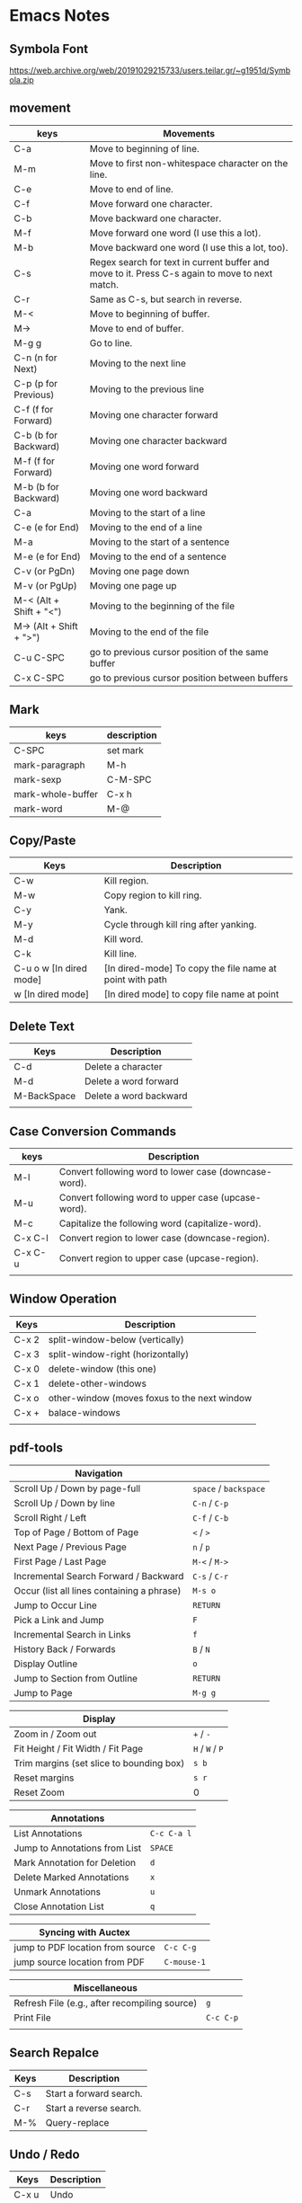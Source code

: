 * Emacs Notes

** Symbola Font
 https://web.archive.org/web/20191029215733/users.teilar.gr/~g1951d/Symbola.zip

** movement

| keys                    | Movements                                                                                      |
|-------------------------+------------------------------------------------------------------------------------------------|
| C-a                     | Move to beginning of line.                                                                     |
| M-m                     | Move to first non-whitespace character on the line.                                            |
| C-e                     | Move to end of line.                                                                           |
| C-f                     | Move forward one character.                                                                    |
| C-b                     | Move backward one character.                                                                   |
| M-f                     | Move forward one word (I use this a lot).                                                      |
| M-b                     | Move backward one word (I use this a lot, too).                                                |
| C-s                     | Regex search for text in current buffer and move to it. Press C-s again to move to next match. |
| C-r                     | Same as C-s, but search in reverse.                                                            |
| M-<                     | Move to beginning of buffer.                                                                   |
| M->                     | Move to end of buffer.                                                                         |
| M-g g                   | Go to line.                                                                                    |
| C-n (n for Next)        | Moving to the next line                                                                        |
| C-p (p for Previous)    | Moving to the previous line                                                                    |
| C-f (f for Forward)     | Moving one character forward                                                                   |
| C-b (b for Backward)    | Moving one character backward                                                                  |
| M-f (f for Forward)     | Moving one word forward                                                                        |
| M-b (b for Backward)    | Moving one word backward                                                                       |
| C-a                     | Moving to the start of a line                                                                  |
| C-e (e for End)         | Moving to the end of a line                                                                    |
| M-a                     | Moving to the start of a sentence                                                              |
| M-e (e for End)         | Moving to the end of a sentence                                                                |
| C-v (or PgDn)           | Moving one page down                                                                           |
| M-v (or PgUp)           | Moving one page up                                                                             |
| M-< (Alt + Shift + "<") | Moving to the beginning of the file                                                            |
| M-> (Alt + Shift + ">") | Moving to the end of the file                                                                  |
| C-u C-SPC               | go to previous cursor position of the same buffer                                              |
| C-x C-SPC               | go to previous cursor position between buffers                                                                                       |

** Mark

| keys              | description |
|-------------------+-------------|
| C-SPC             | set mark    |
| mark-paragraph    | M-h         |
| mark-sexp         | C-M-SPC     |
| mark-whole-buffer | C-x h       |
| mark-word         | M-@         |

** Copy/Paste

| Keys                    | Description                                              |
|-------------------------+----------------------------------------------------------|
| C-w                     | Kill region.                                             |
| M-w                     | Copy region to kill ring.                                |
| C-y                     | Yank.                                                    |
| M-y                     | Cycle through kill ring after yanking.                   |
| M-d                     | Kill word.                                               |
| C-k                     | Kill line.                                               |
| C-u o w [In dired mode] | [In dired-mode] To copy the file name at point with path |
| w [In dired mode]       | [In dired mode] to copy file name at point               |

** Delete Text

| Keys        | Description            |
|-------------+------------------------|
| C-d         | Delete a character     |
| M-d         | Delete a word forward  |
| M-BackSpace | Delete a word backward |
|             |                        |

** Case Conversion Commands

| keys    | Description                                           |
|---------+-------------------------------------------------------|
| M-l     | Convert following word to lower case (downcase-word). |
| M-u     | Convert following word to upper case (upcase-word).   |
| M-c     | Capitalize the following word (capitalize-word).      |
| C-x C-l | Convert region to lower case (downcase-region).       |
| C-x C-u | Convert region to upper case (upcase-region).         |
|         |                                                       |

** Window Operation

| Keys  | Description                                  |
|-------+----------------------------------------------|
| C-x 2 | split-window-below (vertically)              |
| C-x 3 | split-window-right (horizontally)            |
| C-x 0 | delete-window (this one)                     |
| C-x 1 | delete-other-windows                         |
| C-x o | other-window (moves foxus to the next window |
| C-x + | balace-windows                               |
|       |                                              |

** pdf-tools
| Navigation                                 |                   |
|--------------------------------------------+-------------------|
| Scroll Up / Down by page-full              | ~space~ / ~backspace~ |
| Scroll Up / Down by line                   | ~C-n~ / ~C-p~         |
| Scroll Right / Left                        | ~C-f~ / ~C-b~         |
| Top of Page / Bottom of Page               | ~<~ / ~>~             |
| Next Page / Previous Page                  | ~n~ / ~p~             |
| First Page / Last Page                     | ~M-<~ / ~M->~         |
| Incremental Search Forward / Backward      | ~C-s~ / ~C-r~         |
| Occur (list all lines containing a phrase) | ~M-s o~             |
| Jump to Occur Line                         | ~RETURN~            |
| Pick a Link and Jump                       | ~F~                 |
| Incremental Search in Links                | ~f~                 |
| History Back / Forwards                    | ~B~ / ~N~             |
| Display Outline                            | ~o~                 |
| Jump to Section from Outline               | ~RETURN~            |
| Jump to Page                               | ~M-g g~             |

| Display                                  |           |
|------------------------------------------+-----------|
| Zoom in / Zoom out                       | ~+~ / ~-~     |
| Fit Height / Fit Width / Fit Page        | ~H~ / ~W~ / ~P~ |
| Trim margins (set slice to bounding box) | ~s b~       |
| Reset margins                            | ~s r~       |
| Reset Zoom                               | 0         |

| Annotations                   |           |
|-------------------------------+-----------|
| List Annotations              | ~C-c C-a l~ |
| Jump to Annotations from List | ~SPACE~     |
| Mark Annotation for Deletion  | ~d~         |
| Delete Marked Annotations     | ~x~         |
| Unmark Annotations            | ~u~         |
| Close Annotation List         | ~q~         |

| Syncing with Auctex              |           |
|----------------------------------+-----------|
| jump to PDF location from source | ~C-c C-g~   |
| jump source location from PDF    | ~C-mouse-1~ |

| Miscellaneous                                 |         |
|-----------------------------------------------+---------|
| Refresh File (e.g., after recompiling source) | ~g~       |
| Print File                                    | ~C-c C-p~ |
|                                               |         |

** Search Repalce

| Keys | Description             |
|------+-------------------------|
| C-s  | Start a forward search. |
| C-r  | Start a reverse search. |
| M-%  | Query-replace           |

** Undo / Redo

| Keys  | Description |
|-------+-------------|
| C-x u | Undo        |
| C-_   | Undo        |
| C-/   | Undo        |
| C-S-/ | Redo        |
|       |             |

** Clojure

| Keys        | Description                                                                       |
|-------------+-----------------------------------------------------------------------------------|
| C-c M-n     | Switch to namespace of current buffer.                                            |
| C-x C-e     | Evaluate expression immediately preceding point.                                  |
| C-c C-k     | Compile current buffer.                                                           |
| C-c C-d C-d | Display documentation for symbol under point.                                     |
| M-. and M-, | Navigate to source code for symbol under point and return to your original buffer |
| C-c C-d C-a | Apropros search; find arbitrary text across function names and documentation.     |

** Cider REPL

| Keys         | Des                             |
|--------------+---------------------------------|
| C-up, C-down | Cycle through REPL history.     |
| C-enter      | Close parentheses and evaluate. |

** ParEdit-Mode

| Keys             | Description                                                             |
|------------------+-------------------------------------------------------------------------|
| C-right          | Slurp; move closing parenthesis to the right to include nextexpression. |
| C-left           | Barf; move closing parenthesis to the left to exclude lastexpression.   |
| C-M-f            | Move to the opening/closing parenthesis.                                |
| C-M-b            | Move to the opening/closing parenthesis.                                |
| M-(              | Surround expression after point in parentheses(paredit-wrap-round).     |
| M-x paredit-mode | Toggle paredit mode                                                     |
|                  |                                                                         |

** counsel-find-file

| keys    | Desc                               |
|---------+------------------------------------|
| //      | when on remote, cd to remote root. |
| / C-j   | select local root.                 |
| ~       | when on remote, cd to remote home. |
| / C-j ~ | when on remote, cd to local home.  |
| M-o c   | copy file                          |
| M-o d   | dired                              |

** Ivy
| Keys | Desc                                                  |
|------+-------------------------------------------------------|
| M-i  | This will insert select item to minibuffer completion |
|      |                                                       |

** Unicode Insert

To insert a vertical bar into a table field, use =\vert= or, inside a word =abc\vert{}def=.

Source: Org-mode manual: The built-in table editor.

If =\vert= is not automatically converted to |, call =org-toggle-pretty-entities=
per:

    =C-c C-x \=

    Toggle display of entities as UTF-8 characters. This does not change the
    buffer content which remains plain ASCII, but it overlays the UTF-8
    character for display purposes only.

Source: Org-mode manual: Special symbols

The function =org-toggle-pretty-entities= was introduced in version 7.01. Call
org-version and upgrade Org-mode if necessary.


| Key       | Character | Key     | Character | Key     | Character | Key         | Character |
|-----------+-----------+---------+-----------+---------+-----------+-------------+-----------|
| C-q M-SPC | NBSP      | C-q M-8 | ¸         | C-q M-P | Ð         | C-q M-h     | è         |
| C-q M-!   | ¡         | C-q M-9 | ¹         | C-q M-Q | Ñ         | C-q M-i     | é         |
| C-q M-"   | ¢         | C-q M-: | º         | C-q M-R | ò         | C-q M-j     | ê         |
| C-q M-#   | £         | C-q M-; | »         | C-q M-S | Ó         | C-q M-k     | ë         |
| C-q M-%   | ¥         | C-q M-= | ½         | C-q M-U | Õ         | C-q M-m     | í         |
| C-q M-’   | §         | C-q M-? | ¿         | C-q M-W | ×         | C-q M-o     | ï         |
| C-q M-(   | ¨         | C-q M-@ | À         | C-q M-X | Ø         | C-q M-p     | ð         |
| C-q M-)   | ©         | C-q M-A | Á         | C-q M-Y | Ù         | C-q M-q     | ñ         |
| C-q M-*   | ª         | C-q M-B | Â         | C-q M-Z | Ú         | C-q M-r     | ò         |
| C-q M-+   | «         | C-q M-C | Ã         | C-q M-[ | Û         | C-q M-s     | ó         |
| C-q M--   |           | C-q M-E | Å         | C-q M-] | Ý         | C-q M-u     | õ         |
| C-q M-.   | ®         | C-q M-F | Æ         | C-q M-^ | Þ         | C-q M-v     | ö         |
| C-q M-/   | ¯         | C-q M-G | Ç         | C-q M-_ | ß         | C-q M-w     | ÷         |
| C-q M-1   | ±         | C-q M-I | É         | C-q M-a | á         | C-q M-y     | ù         |
| C-q M-2   | ²         | C-q M-J | Ê         | C-q M-b | â         | C-q M-z     | ú         |
| C-q M-3   | ³         | C-q M-K | Ë         | C-q M-c | ã         | C-q M-}     | ý         |
| C-q M-4   | ´         | C-q M-L | Ì         | C-q M-d | ä         | C-q M-\vert | ü         |
| C-q M-5   | µ         | C-q M-M | Í         | C-q M-e | å         | C-q M-~     | þ         |
| C-q M-6   | ¶         | C-q M-N | Î         | C-q M-f | æ         | C-q M-{     | û         |
| C-q M-7   | ·         | C-q M-O | Ï         | C-q M-g | ç         |             |           |

** Org-Mode

| Keys           | Desc                           |
|----------------+--------------------------------|
| S-<right>      | mark as TODO or DONE           |
| C-c C-c        | Tag the bulltes                |
| M-x org-agenda | filter through tags and todo's |
|                |                                |
|                |                                |

** Convert tabs to space

- To replace tabs with the appropriate number of spaces, use M-x untabify.

- To do the reverse and convert multiple spaces to tabs, you can use M-x tabify.

- Both commands work on a region. To run on the whole buffer use a prefix argument (i.e. C-u M-x untabify).

** Sunraise commander
#+begin_src emacs-lisp

(setq package-archives '(("gnu" . "https://elpa.gnu.org/packages/")
                         ("melpa" . "https://melpa.org/packages/")
                         ("SC" . "http://joseito.republika.pl/sunrise-commander/")))


(add-to-list 'load-path "~/.emacs.d/local/sunrise-commander")

(require 'sunrise)
(require 'sunrise-modeline)
(require 'sunrise-tree)

(add-to-list 'auto-mode-alist '("\\.srvm\\'" . sr-virtual-mode))

https://medium.com/@enzuru/sunrise-commander-an-orthodox-file-manager-for-emacs-2f92fd08ac9e





(use-package sunrise-commander
  :ensure nil
  :after quelpa-use-package
  :quelpa (sunrise-commander :fetcher github :repo "escherdragon/sunrise-commander"))

;; ---( sunrise-commander )--------------------------------------------------------------


(use-package sunrise-commander
  :bind (("C-c j" . my-activate-sunrise)
         ("C-c C-j" . sunrise-cd))
  :commands sunrise
  :defines sr-tabs-mode-map
  :preface
  (defun my-activate-sunrise ()
    (interactive)
    (let ((sunrise-exists
           (loop for buf in (buffer-list)
                 when (string-match " (Sunrise)$" (buffer-name buf))
                 return buf)))
      (if sunrise-exists
          (call-interactively 'sunrise)
        (sunrise "~/dl/" "~/Archives/"))))
  :config
  (require 'sunrise-x-modeline)
  (require 'sunrise-x-tree)
  (require 'sunrise-x-tabs)
  (bind-key "/" 'sr-sticky-isearch-forward sr-mode-map)
  (bind-key "<backspace>" 'sr-scroll-quick-view-down sr-mode-map)
  (bind-key "C-x t" 'sr-toggle-truncate-lines sr-mode-map)
  (bind-key "q" 'sr-history-prev sr-mode-map)
  (bind-key "z" 'sr-quit sr-mode-map)
  (unbind-key "C-e" sr-mode-map)
  (unbind-key "C-p" sr-tabs-mode-map)
  (unbind-key "C-n" sr-tabs-mode-map)
  (unbind-key "M-<backspace>" sr-term-line-minor-mode-map)
  (bind-key "M-[" 'sr-tabs-prev sr-tabs-mode-map)
  (bind-key "M-]" 'sr-tabs-next sr-tabs-mode-map)
  (defun sr-browse-file (&optional file)
    "Display the selected file with the default appication."
    (interactive)
    (setq file (or file (dired-get-filename)))
    (save-selected-window
      (sr-select-viewer-window)
      (let ((buff (current-buffer))
            (fname (if (file-directory-p file)
                       file
                     (file-name-nondirectory file)))
            (app (cond
                  ((eq system-type 'darwin) "open %s")
                  ((eq system-type 'windows-nt) "open %s")
                  (t "xdg-open %s"))))
        (start-process-shell-command "open" nil (format app file))
        (unless (eq buff (current-buffer))
          (sr-scrollable-viewer (current-buffer)))
        (message "Opening \"%s\" ..." fname))))
  (defun sr-goto-dir (dir)
    "Change the current directory in the active pane to the given one."
    (interactive (list (progn
                         (require 'lusty-explorer)
                         (lusty-read-directory))))
    (if sr-goto-dir-function
        (funcall sr-goto-dir-function dir)
      (unless (and (eq major-mode 'sr-mode)
                   (sr-equal-dirs dir default-directory))
        (if (and sr-avfs-root
                 (null (posix-string-match "#" dir)))
            (setq dir (replace-regexp-in-string
                       (expand-file-name sr-avfs-root) "" dir)))
        (sr-save-aspect
         (sr-within dir (sr-alternate-buffer (dired dir))))
        (sr-history-push default-directory)
        (sr-beginning-of-buffer)))))

#+end_src
** Magit Cheatsheet
You might also be interested in the [[https://magit.vc/manual/magit-refcard.pdf][Magit Reference Card]] (pdf).

Magit video tutorial - https://www.youtube.com/watch?v=vQO7F2Q9DwA
                       https://www.youtube.com/watch?v=j-k-lkilbEs
                       https://www.youtube.com/watch?v=7ywEgcbaiys
                       https://www.youtube.com/watch?v=qXgGtyjXPiw

***  Section commands

These commands are for navigation and to change the visibility of
sections.

| Key                        | Description                                                       |
|----------------------------+-------------------------------------------------------------------|
| ~TAB~                      | toggle body of current section                                    |
| ~C-<tab>~                  | cycle visibility of current section and its children              |
| ~M-<tab>~                  | cycle visibility of all diff sections                             |
| ~s-<tab>~                  | cycle visibility of all sections                                  |
| ~1~, ~2~, ~3~, ~4~         | show surrounding sections up to level N, hide deeper levels       |
| ~M-1~, ~M-2~, ~M-3~, ~M-4~ | globally show sections up to level N, hide deeper levels          |
| ~^~                        | goto parent section                                               |
| ~p~                        | goto beginning of section, from there to previous section         |
| ~n~                        | goto next section                                                 |
| ~M-p~                      | goto beginning of section, from there to previous sibling section |
| ~M-n~                      | goto next sibling section                                         |

***  Buffer commands

| Key     | Description                                                                     |
|---------+---------------------------------------------------------------------------------|
| ~g~     | refresh current buffer and status buffer, possibly revert file-visiting buffers |
| ~G~     | refresh all Magit buffers and revert all file-visiting buffers in repository    |
| ~q~     | bury the current Magit buffer, restoring previous window configuration          |
| ~C-u q~ | kill the current Magit buffer, restoring previous window configuration          |

***  Various common commands

| Key   | Description                                   |
|-------+-----------------------------------------------|
| ~SPC~ | scroll up (1)                                 |
| ~DEL~ | scroll down (1)                               |
| ~RET~ | show the thing at point in another buffer (2) |
| ~j~   | jump somewhere (3)                            |
| ~$~   | show output of recent calls to git            |

- (1) In most Magit buffers this scrolls the current buffer.
  In log buffers this instead scrolls the diff buffer shown
  in another window.
- (2) What is being shown depends on the context.
- (3) Where this jumps to depends on the context.

***  Various assorted commands

| Key     | Description                   |
|---------+-------------------------------|
| ~i~     | add a gitignore rule globally |
| ~I~     | add a gitignore rule locally  |
| ~x~     | reset using ~--mixed~         |
| ~C-u x~ | reset using ~--hard~          |

***  Prefix commands

You can use these when you're in the ~magit-status~ buffer. The list below can also be accessed by pressing ~h~, so there's no need to memorize this wiki page. Commands will open popup buffers listing infix arguments and suffix commands.

| Key   | Description          |
|-------+----------------------|
| ~A~     | cherry-pick          |
| ~b~     | branch               |
| ~B~     | bisect               |
| ~c~     | commit               |
| ~d~     | diff                 |
| ~E~     | ediff                |
| ~f~     | fetch                |
| ~F~     | pull                 |
| ~h~, ~?~  | show popup of popups |
| ~l~     | log                  |
| ~m~     | merge                |
| ~M~     | remote               |
| ~o~     | submodule            |
| ~P~     | push                 |
| ~r~     | rebase               |
| ~t~     | tag                  |
| ~T~     | note                 |
| ~V~     | revert               |
| ~w~     | apply patches        |
| ~C-u y~ | list refs (1)        |
| ~z~     | stash                |
| ~!~     | run git or gui tool  |

- (1) Actually ~y~ is bound to a popup/prefix command, but it is one of
  the few popups which default to a suffix command and therefore has to
  be called with a prefix argument to actually show the popup buffer.

***  Applying changes

| Key | Description                    |
|-----+--------------------------------|
| ~a~   | apply the change at point      |
| ~k~   | discard the change at point    |
| ~s~   | stage the change at point      |
| ~S~   | stage all unstaged changes     |
| ~u~   | unstage the change at point    |
| ~U~   | unstage all staged changes (1) |
| ~v~   | reverse the change at point    |

- (1) Actually this asks for a commit to reset the index too.  If you
  just press ~RET~, then what this equivalent to unstaging everything.
  If that is too confusing then just bind this key to ~magit-unstage-all~.

***  Diffing

These commands show diffs or manipulate the diff arguments used to
generate the diffs in the current buffer.

| Key   | Description                                   |
|-------+-----------------------------------------------|
| ~RET~ | (on commit) show commit                       |
| ~RET~ | (on stash) show stash                         |
| ~d~   | show diffing popup                            |
| ~D~   | show popup for changing diff arguments        |
| ~e~   | use ediff to stage, compare, or stage (dwim)  |
| ~E~   | show ediffing popup (for when dwimming fails) |
| ~+~   | show more context lines                       |
| ~-~   | show less context lines                       |
| ~0~   | show default amount of context lines (three)  |

***  Rebasing

The following commands can be used from the ~magit-rebase-popup~ which is activated using ~r~

| Key   | Description                                   |
|-------+-----------------------------------------------|
| ~i~   | Start an interactive rebase sequence.         |
| ~f~   | Combine squash and fixup commits with their intended targets. |
| ~m~   | Edit a single older commit using rebase.      |
| ~w~   | Reword a single older commit using rebase.    |
| ~k~   | Remove a single older commit using rebase.    |

Whilst performing a rebase the following editing sequences are available.

| Key   | Description                                   |
|-------+-----------------------------------------------|
| ~C-c C-c~ | Finish the current editing session by returning with exit code 0. Git then uses the rebase instructions it finds in the file. |
| ~C-c C-k~ |Cancel the current editing session by returning with exit code 1. Git then forgoes starting the rebase sequence. |
| ~RET~   | Show the commit on the current line in another buffer and select that buffer. |
| ~SPC~   | Show the commit on the current line in another buffer without selecting that buffer. If the revision buffer is already visible in another window of the current frame, then instead scroll that window up. |
| ~DEL~   | Show the commit on the current line in another buffer without selecting that buffer. If the revision buffer is already visible in another window of the current frame, then instead scroll that window down. |
| ~p~     | Move to previous line.                      |
| ~n~     | Move to next line.                          |
| ~M-p~   | Move the current commit (or command) up.    |
| ~M-n~   | Move the current commit (or command) down.  |
| ~r~     | Edit message of commit on current line.     |
| ~e~     | Stop at the commit on the current line.     |
| ~s~     | Meld commit on current line into previous commit, and edit message. |
| ~f~     | Meld commit on current line into previous commit, discarding the current commit’s message. |
| ~k~     | Kill the current action line.               |
| ~c~     | Use commit on current line.                 |
| ~x~     | Insert a shell command to be run after the proceeding commit. |
| ~y~     | Read an arbitrary commit and insert it below current line. |
| ~C-x u~ | Undo some previous changes. Like undo but works in read-only buffers. |

If a rebase is already in progress then ~magit-rebase-popup~ offers the following commands.

| Key   | Description                                   |
|-------+-----------------------------------------------|
| ~r~   | Restart the current rebasing operation.       |
| ~s~   | Skip the current commit and restart the current rebase operation. |
| ~e~   | Edit the todo list of the current rebase operation. |
| ~a~   | Abort the current rebase operation, restoring the original branch. |
* find and replace in project

#+BEGIN_SRC

M-x rg-project
M-x wgrep-change-to-wgrep-mode

#+END_SRC

* Remove empty lines from buffer

http://xenodium.com/flushing-empty-lines-in-emacs/

#+BEGIN_SRC

M-x flush-lines RET ^$ RET

#+END_SRC

* Tramp mode tricks

Emacs is amazing. It’s a very different sort of thing than a code text editor like Vim or an IDE like VSCode. It’s a different way of thinking of how
to interact with a computer, where you build up techniques on top of simple tricks that let you get amazing things done. Of course, part of the
appeal/challenge is that you need to figure out how to make it work yourself. Since there’s not much in the way of gentle tutorials, lets look at
what you can do with tramp to get a sense of what is possible.

Edit a file on a remote server

Lets say that you have a remote server named ssb.willschenk.com and you want to edit the /etc/hosts file. We can open that up directly in
emacs. The basic form for connecting to something using TRAMP is:

=C-x C-f /remotehost:filename RET (or /method:user@remotehost:filename)=

So, for example, if I type C-x C-f /ssh:root@ssb.willschenk.com:/etc/host= it connects over ssh to the remote server and edits that file. If I save
the file, copy and paste stuff, etc it will transparently sync the file over the network. We don’t need to install a text editor on this server, and
we’ll have all of our local configurations and copy and paste and all that stuff that we are used to. No installing vim for some quick configuration
file editing.



Directory browsing

=dired= mode also works, so if you want to move around just =C-x C-f= and select the directory, then you can navigate around as you
normally would.



Open a shell

M-x shell opens a shell with the current working directory of the active buffer. This also works if that is a remote file. If you use the C-u prefix
command, you can open a shell with the buffer’s name specified. This is handy if you have multiple things open at the same time.

C-u M-x shell will ask you want you want to name the buffer (I suggest the hostname), the starting directory which you be the /ssh... string, and
then the shell command to use, which I leave as /bin/bash. Now you are interacting over ssh to the remote server!

This also keeps track of which directory you are in, so if, inside of the shell you cd, emacs knows where you are. If you use the normal
keystrokes to open a file, C-x C-f it defaults to the directory that you are in on the remote server. TAB completion works in the minibuffer too!

Inside of shell mode you can use C-up and C-down to cycle through command history, all the normal things work.



Edit a file as root

Need to edit a file as a different user?

=C-x C-f /sudo::/etc/hosts=

TRAMP in this case is piping things through sudo rather an ssh, so we are making a remote connection to a different user on our computer.

Editing a file inside of a docker container

Another fun trick is to edit a file inside of a docker container. Is this what docker is used for? No, but it’s sometimes useful if you are debugging
a docker file or whatever and need a tigher feedback loop.

Inside of your .emacs
#+BEGIN_SRC emacs-lisp
;; Open files in Docker containers like so: /docker:drunk_bardeen:/etc/passwd
(push
 (cons
  "docker"
  '((tramp-login-program "docker")
    (tramp-login-args (("exec" "-it") ("%h") ("/bin/bash")))
    (tramp-remote-shell "/bin/sh")
    (tramp-remote-shell-args ("-i") ("-c"))))
 tramp-methods)

(defadvice tramp-completion-handle-file-name-all-completions
  (around dotemacs-completion-docker activate)
  "(tramp-completion-handle-file-name-all-completions \"\" \"/docker:\" returns
    a list of active Docker container names, followed by colons."
  (if (equal (ad-get-arg 1) "/docker:")
      (let* ((dockernames-raw (shell-command-to-string "docker ps | awk '$NF != \"NAMES\" { print $NF \":\" }'"))
             (dockernames (cl-remove-if-not
                           #'(lambda (dockerline) (string-match ":$" dockerline))
                           (split-string dockernames-raw "\n"))))
        (setq ad-return-value dockernames))
    ad-do-it))
#+END_SRC

To try this out, we can spin up a quick server like this

=docker run --rm -p 6379:6379 --name redis_container redis=

And then look at files inside of it using

=C-x C-f /docker:redis_container:/=

Which opens up a directory browser in the container. The tricks of open and editing the files are the same, and you can also open up a shell in
there to do what you need.

Now obviously one of the points of Docker is to ship code around that’s repeatably built, and this goes againsts the spirit of that. But if you
want to treat them as easily distrubuted virtual machines it’s very handy.

Inside a docker container on a remote host

We can also chain things together! Lets say that we have a docker container named ssb-pub running on a remote host ssb.willschenk.com, we
can connect to it using:

=C-x C-f /ssh:root@ssb.willschenk.com|docker:ssb-pub:/=

This works for file browsing as well as opening up a shell on the container.



It requires play

If you want to sit down and just start working on your project, the learning curve of emacs is too great. Its better to use a tool that’s already
configured and optimized for what you want to do. The Laravel from Scratch documentation, which is fabulous, recommends using PHP
Storm for people who are learning Laravel, since you can just get going and focus on solving your problem without going down the rabbit hole.
This is great. But sometimes its fun to go down the rabbit hole, and if you enjoy the playing the reward is great.

Emacs was first released in 1976 (take a look at the emacs timeline if you want to see the heritage in all it’s glory, though you’ll notice that it
ends at 2007, 13 years ago) and given that it’s been around for 44 years at this point, I think we can say that it’s not a fad. What you learn here
will be useful in the future no matter what the latest hot stuff is next.

References

1 https://www.emacswiki.org/emacs/TrampMode
2 https://www.emacswiki.org/emacs/TrampAndDocker
3 https://media.emacsconf.org/2019/23.html

* Editing Remote Code With Emacs
  :PROPERTIES:
  :CUSTOM_ID: editing-remote-code-with-emacs
  :CLASS: entry-title
  :END:

Lately, I've been working on a code-base situated remotely on a server
accessible over =ssh=. The network latency and size of the code
repository prompted me to reconsider the method to edit such files. I
discovered a few options I could use and finally settled with one of
them.

*** Option I : Running Emacs remotely.
    :PROPERTIES:
    :CUSTOM_ID: option-i-running-emacs-remotely.
    :END:

This was the option I initially started with. Since most of the people
who worked around me used =vim=, remotely, this option came naturally to
me. Since, the remote machine was a Linux system, I
[[https://www.emacswiki.org/emacs/BuildingEmacs][built Emacs]] on the
server and started using it.

Since most of my keyboard shortcuts, in Emacs, are some fancy
combinations of Ctrl, Meta and character keys, the terminal software I
used, ate most of such shortcuts. I tried resetting the terminal
keybindings and changed some complex keybindings but in the end, I had
to give up on that.

Changing my keybindings to make them a little saner for my terminal
emulator, did not seem like an option. Since, rewiring my brain to
create new muscle memory built over 2 years was my last option.

*** Option II: Using Tramp
    :PROPERTIES:
    :CUSTOM_ID: option-ii-using-tramp
    :END:

Emacs has an inbuilt option to connect to remote hosts (via several
protocols) called [[https://www.gnu.org/software/tramp/][Tramp]].
Initially it felt (a lot) easier than the ‘running emacs remotely'
option, but slowly the problems with tramp started to appear.

Tramp was a bit sluggish when opening and saving files. There were some
optimizations that could be done with tramp settings


 #+BEGIN_SRC
 (setq tramp-auto-save-directory "~/tmp/tramp/")
 (setq tramp-chunksize 2000)
 #+END_SRC


and some ssh settings.


 #+BEGIN_EXAMPLE
 Host *
 ControlMaster auto
 ControlPath ~/tmp/.ssh-control-%r-%h-%p

 #+END_EXAMPLE

Even though, these did improve the performance by a large factor, it's
performance on large files and slow network connections, was still a
little below usable.

Apart from this, I had problems running a few Emacs packages such as
[[http://www.flycheck.org/][flycheck]].

*** Option III: Mounting Remote file system locally
    :PROPERTIES:
    :CUSTOM_ID: option-iii-mounting-remote-file-system-locally
    :END:

One of the options I found was mounting a remote file system locally via
[[https://github.com/libfuse/sshfs][sshfs]]. It did have a few problems
with connection stability, but it worked fine overall.

I solved a few problems with some optimizations via command-line
parameters. The final command looked somewhat like this.



 #+BEGIN_EXAMPLE
 sshfs remotehost:/remote/directory/ ~/local/directory -oauto_cache,reconnect,Ciphers=arcfour,Compression=no

 #+END_EXAMPLE

This increased the overall speed and removed sluggishness while editing.

The problem with sshfs is it's speed. Any operation requiring a disk
scan was unbearably slow. So I couldn't run commands like =locate=,
=grep=, and [[https://magit.vc/][=magit=]] via Emacs.

[[https://github.com/bbatsov/projectile][Projectile]] was usable after
=(setq projectile-enable-caching t)= though.

I found a [[https://github.com/ericpruitt/sshfsexec][small utility]]
which addressed this problem. It works by executing all commands which
ran inside a directory mounted on sshfs on the remote host directly. So,
heavy disk operations become very fast as the remote server is doing all
the heavy lifting.

To run any command such as =git= directly on remote all I had to do was



 #+BEGIN_EXAMPLE
 wget https://github.com/ericpruitt/sshfsexec/archive/master.zip
 unzip master.zip
 mv sshfsexec-master sshfsexec
 cd sshfsexec
 mkdir -p ~/bin/sshfsexec
 cp sshfsexec.py ~/bin/sshfsexec
 chmod +x ~/bin/sshfsexec/sshfsexec.py
 export PATH="$HOME/bin/sshfsexec:$PATH"
 cd ~/bin/sshfsexec
 ln -s sshfsexec.py git
 hash -r

 #+END_EXAMPLE

You can check this by running =git --version= from inside and outside
the sshfs mount.

The combination of =sshfs= and =sshfsexec= solved almost all the
problems I faced with earlier setups. It was almost always faster than
tramp when opening and saving of files, and almost as fast as tramp when
doing disk operations such as opening Magit.

The only problem here was the availability of code when offline. And
even though this method was fast, it was not as fast as a project opened
locally. These problems bring us to the fourth option.

*** Option IV: Keeping local copy in sync
    :PROPERTIES:
    :CUSTOM_ID: option-iv-keeping-local-copy-in-sync
    :END:

This is the approach that some of the IDE's take. The code is mirrored
locally and the remote code is kept in sync with the local copy.

There are two parts to this. Firstly, there should be a syncing utility
which does the job of transferring the changes of the file to the remote
copy. The second part of it is the file change notifier which will alert
the syncing utility to start syncing.

Initially, I started with running =rsync= in the =after-save-hook= hook
of emacs. It worked kind of fine, but the problem was with the changes
made outside the scope of Emacs, such as changing of a git branch. It
also restricted me from making any changes on the remote code directly
since there was no mechanism to automatically download the remote copy
changes to the local copy.

On looking a bit further, I came across
[[https://www.cis.upenn.edu/~bcpierce/unison/][Unison]]. It supported
two way syncing along with file watch facility. It is required that same
version Unison is installed on both local and remote machines. Following
are the steps that will setup Unison.



 #+BEGIN_EXAMPLE
 sudo dnf install ocaml ocaml-camlp4-devel
 sudo dnf install ftp://195.220.108.108/linux/fedora-secondary/releases/24/Everything/ppc64le/os/Packages/p/python-inotify-0.9.6-4.fc24.noarch.rpm
 wget https://github.com/bcpierce00/unison/archive/2.48.4.tar.gz
 tar -zxvf 2.48.4.tar.gz
 cd unison-2.48.4
 make NATIVE=true UISTYLE=text
 sudo cp src/unison-fsmonitor /usr/local/bin
 sudo cp src/unison /usr/local/bin
 hash -r

 #+END_EXAMPLE

Repeat these same steps on the server. It is preferable to remove =.git=
folder from syncing. This can be done by creating/editing a
=~/.unison/default.prf= and adding



 #+BEGIN_EXAMPLE
 # Unison preferences file
 ignore = Path {.git}

 #+END_EXAMPLE

You should also remove other build/libraries directories that you won't
be editing. This will decrease the amount of files it has (and memory it
takes in the process) to look for changes.

You can now start the sync by



 #+BEGIN_EXAMPLE
 unison default ~/local/copy ssh://server//remote/copy/path/ -repeat watch -times  -logfile /tmp/unison.log

 #+END_EXAMPLE

This will keep on looking for changes in the local copy and sync the
remote every time there's one.

In the case when a sync is required from the remote to local



 #+BEGIN_EXAMPLE
 unison -batch -times ~/local/copy ssh://server//remote/copy/path/ -logfile /tmp/unison.log

 #+END_EXAMPLE

can be used.

In case of errors such as =Errno=No space left on device (ENOSPC)=, the
inotify memory can be increased by setting
=sudo sysctl fs.inotify.max_user_watches=20480=. This memory uses
[[https://en.wikibooks.org/wiki/The_Linux_Kernel/Memory#Process_Memory_Layout][kernel
memory space]] and is not swappable. Therefore, this shouldn't be
increased too much if you don't have sufficient RAM.

I initially used =sshfs= method for a long time along with =tramp= for
most of my work, but recently have switched to maintaining a local copy
of the codebase.

*** Concluding
    :PROPERTIES:
    :CUSTOM_ID: concluding
    :END:

The choice of the method completely depends on what the purpose of
editing is.

For a quick change in a server I always prefer =tramp=. In the case when
I'm doing some sysadmin work, I prefer installing Emacs on the server
and using =emacsclient= to open and edit files quickly. When working on
code, unless it's not fairly large repository, I prefer =sshfs=. Since
the current scenario requires me to work on a large codebase where sshfs
(kind of) breaks I keep everything copied locally and in sync with the
server.

Posted by Umar Ahmad Apr 11th, 2017   [[/blog/categories/emacs/][Emacs]]

* -Blog Post -- How I Use Emacs

Been meaning to write a post about my current Emacs setup for a while to
explain how I work with Emacs on both Mac and Linux. I am going to call
this my /Emacs Workflow/. I have been using this setup for over a year
now with very few tweaks and it serves me well. I am currently using
Emacs 24, but this setup worked fine for earlier versions.

First, let me explain how I work and what I was looking for out of an
Emacs Workflow. I spend most of my time on the command line. That is
either a terminal or eshell running in Emacs, with really no rhyme or
reason for which. Although longer running things like tailing logs and
stuff over ssh tends to crash Emacs so I typically do not do those
things in eshell. Having used vim for a long time, I got used to quickly
opening a file, making an edit, and then closing it. But I do find it
helpful to have all the currently open files in Emacs available in
buffers. Emacs daemon seemed to fit both of these, but I didn't like
starting it up in my init.el or on login.

Avdi Grimm wrote an article at
[[http://devblog.avdi.org/2011/10/27/running-emacs-as-a-server-emacs-reboot-15/]]
about how he launches Emacs and that got me started. I hadn't used
emacsclient very much before this. The =-a ""= trick was exactly what I
wanted to start the daemon. Avdi uses this script to launch emacsclient
and create a new frame. By default, the terminal waits for you to close
Emacs, but you can pass in -n to the ec script and return control back
to the terminal immediately.

*** My ‘Emacs Workflow'
    :PROPERTIES:
    :CUSTOM_ID: my-emacs-workflow
    :END:

My workflow is a little different. When a file is opened in the Windowed
or GUI version of Emacs, I want to work on it and leave it open. Often
times I am heading back to the terminal to run a command against the
newly edited file, like =rake test= or =mvn package=. That mean the
terminal launching emacsclient shouldn't wait. When there is a GUI
version of emacs already running, I want to use that instead of opening
a new frame. When a GUI Emacs is open but minimized, I want to maximize
it and then open the file there.

For quick edits, I want to open the file quickly in Emacs in the current
terminal, make my edit, and then close it. Therefore, the terminal needs
to wait for me to finish.

**** Sidebar
     :PROPERTIES:
     :CUSTOM_ID: sidebar
     :END:

#+BEGIN_QUOTE
  This method for quick edits is how I did all my git commits before I
  took the time to learn magit. If you haven't used magit, I highly
  recommend you take the time to learn it. See
  [[http://magit.github.io/magit/magit.html]]. This is why I
  =export editor=et= in my ~/.bashrc.
#+END_QUOTE

*** Tools
    :PROPERTIES:
    :CUSTOM_ID: tools
    :END:

So what I ended up with is 2 scripts, which I call /ec/ and /et/,
following Avdi's lead. The former opens emacsclient in the GUI and
returns control immediately to the shell. The latter opens emacs in the
current terminal and waits. Because both scripts are backed by the same
daemon, all open files are available as buffers in both cases. Both
script will starts the daemon if it is not open. The =ec= script has
some extra code to switch focus as described in my workflow. Here are
the scripts, which what I hope are useful comments.

**** ec
     :PROPERTIES:
     :CUSTOM_ID: ec
     :END:


 #+BEGIN_EXAMPLE
 #!/bin/bash

 # This script starts emacs daemon if it is not running, opens whatever file
 # you pass in and changes the focus to emacs.  Without any arguments, it just
 # opens the current buffer or *scratch* if nothing else is open.  The following
 # example will open ~/.bashrc

 # ec ~/.bashrc

 # You can also pass it multiple files, it will open them all.  Unbury-buffer
 # will cycle through those files in order

 # The compliment to the script is et, which opens emacs in the terminal
 # attached to a daemon

 # If you want to execute elisp, pass in -e whatever.
 # You may also want to stop the output from returning to the terminal, like
 # ec -e "(message \"Hello\")" > /dev/null

 # emacsclient options for reference
 # -a "" starts emacs daemon and reattaches
 # -c creates a new frame
 # -n returns control back to the terminal
 # -e eval the script

 # Number of current visible frames,
 # Emacs daemon always has a visible frame called F1
 visible_frames() {
 emacsclient -a "" -e '(length (visible-frame-list))'
 }

 change_focus() {
 emacsclient -n -e "(select-frame-set-input-focus (selected-frame))" > /dev/null
 }

 # try switching to the frame incase it is just minimized
 # will start a server if not running
 test "$(visible_frames)" -eq "1" && change_focus

 if [ "$(visible_frames)" -lt  "2" ]; then # need to create a frame
 # -c $@ with no args just opens the scratch buffer
 emacsclient -n -c "$@" && change_focus
 else # there is already a visible frame besides the daemon, so
 change_focus
 # -n $@ errors if there are no args
 test  "$#" -ne "0" && emacsclient -n "$@"
 fi
 #+END_EXAMPLE

**** et
     :PROPERTIES:
     :CUSTOM_ID: et
     :END:

 #+BEGIN_EXAMPLE
 #!/bin/bash

 # Makes sure emacs daemon is running and opens the file in Emacs in
 # the terminal.

 # If you want to execute elisp, use -e whatever, like so

 # et -e "(message \"Word up\")"

 # You may want to redirect that to /dev/null if you don't want the
 # return to printed on the terminal.  Also, just echoing a message
 # may not be visible if Emacs then gives you a message about what
 # to do when do with the frame

 # The compliment to this script is ec

 # Emacsclient option reference
 # -a "" starts emacs daemon and reattaches
 # -t starts in terminal, since I won't be using the gui
 # can also pass in -n if you want to have the shell return right away

 exec emacsclient -a "" -t "$@"
 #+END_EXAMPLE                                                                     |

*** Github repo
    :PROPERTIES:
    :CUSTOM_ID: github-repo
    :END:

These files can be found in dotfiles repo at
[[https://github.com/mjwall/dotfiles]]. There are also instructions on
how I install Emacs on a
[[https://github.com/mjwall/dotfiles#on-macosx][Mac]] and
[[https://github.com/mjwall/dotfiles#on-linux][Linux]]. Also in this
repo is my ~/.emac.d configuration. I keep everything together to make
it as easy as possible to get setup on a new machine and keep multiple
machines in sync.

**** Warning
     :PROPERTIES:
     :CUSTOM_ID: warning
     :END:

#+BEGIN_QUOTE
  If you are on a Mac, it is important to get the newer version of Emacs
  and emacslient on the path correctly. What has worked for me is
  referenced in the mac
  [[https://gist.github.com/mjwall/3fe935a8becb60dd3c4c][gist]]. Likely
  there are other/better ways.
#+END_QUOTE

*** Bonus, executing elisp
    :PROPERTIES:
    :CUSTOM_ID: bonus-executing-elisp
    :END:

Another way I use these scripts is by passing in -e to execute arbitrary
elisp code. For example, I have an alias setup in my bashrc to launch
magit. Because it is using the same script, it takes advantage of
launching the daemon if necessary and changing focus. Here is what it
looks like:


 #+BEGIN_EXAMPLE
 alias magit='ec -e "(magit-status \"$(pwd)\")"'
 #+END_EXAMPLE

So in the terminal, I run =magit= and it launches Emacs and runs
magit-status on the current directory. This was inspired by a similiar
tweet somewhere, but takes advantage of the rest of the =ec= script.

*** Stopping the Daemon
    :PROPERTIES:
    :CUSTOM_ID: stopping-the-daemon
    :END:

The last piece of this was a shell script to stop the daemon, which is
used for example when I need to reload Emacs configs. Sometimes shutdown
on my Mac hangs while waiting for Emacs to close, so I tend to call this
=es= script beforehand. The script looks like this

**** es
     :PROPERTIES:
     :CUSTOM_ID: es
     :END:


 #+BEGIN_EXAMPLE
 #!/bin/bash

 # simple script to shutdown the running Emacs daemon

 # emacsclient options for reference
 # -a Alternate editor, runs bin/false in this case
 # -e eval the script

 # If the server-process is bound and the server is in a good state, then kill
 # the server

 server_ok() {
 emacsclient -a "false" -e "(boundp 'server-process)"
 }

 if [ "t" == "$(server_ok)" ]; then
 echo "Shutting down Emacs server"
 # wasn't removing emacs from ALT-TAB on mac
 # emacsclient -e "(server-force-delete)"
 emacsclient -e '(kill-emacs)'
 else
 echo "Emacs server not running"
 fi
 #+END_EXAMPLE

Likely there is a good way to fix this hanging, but it doesn't bother me
so I haven't dug deeper.

*** Wrap up
    :PROPERTIES:
    :CUSTOM_ID: wrap-up
    :END:

If you are still reading this, you may be thinking /“This all makes me
want to execute arbitrary elisp in a shell script for other things”/. If
so, and you looked at
[[https://github.com/mjwall/dotfiles/blob/master/bin/ed.el]], you would
see the following example of how to do that


 #+BEGIN_EXAMPLE
 #!/usr/bin/env emacs --script
 (print "Hi mike")
 (require 'server)
 (print (server-running-p))
 #+END_EXAMPLE

Imagine the possibilities. Go through a git repo and change all tabs to
spaces. I haven't really though of anything useful to do with this, but
thought it was interesting.

If you are not still reading this, you probably stopped because you
thought all this was overkill. Maybe you are right.

* Some links
[[https://protesilaos.com/dotemacs/][protesilaos DOTMACS]]
[[http://xenodium.com/][Álvaro Ramírez website]]
[[https://thomashartmann.dev/][tech blog by Thomas Hartmann]]

* General nested menus
I was after something similar to Spacemacs' nested menus when I started working on my own config as well.

To start I created a global-definer with general's general-create-definer macro to set up the global SPC prefix:

#+begin_src emacs-lisp
(global-unset-key (kbd "C-SPC"))
(general-create-definer global-definer
  :keymaps 'override
  :states '(insert emacs normal hybrid motion visual operator)
  :prefix "SPC"
  :non-normal-prefix "C-SPC")

(global-definer
  "!"   'shell-command
  ":"   'eval-expression)
#+end_src

You'll notice I have very little in the way of keybindings declared directly within that definer. I create global menu entries with a macro that creates a keymap with the appropriate settings (wk-full-keys was the missing ingredient for getting which-key to show proper hints for nested menus.
When it was non-nil which-key suggested "lambda" as the binding's description regardless of the command's name).

#+begin_src emacs-lisp
(defmacro general-global-menu-definer (def infix-key &rest body)
  "Create a definer named general-global-DEF wrapping global-definer.
The prefix map is named 'my-DEF-map'."
  `(progn
     (general-create-definer ,(intern (concat "general-global-" def))
       :wrapping global-definer
       :prefix-map (quote ,(intern (concat "my-" def "-map")))
       :infix ,infix-key
       :wk-full-keys nil
       "" '(:ignore t :which-key ,def))
     (,(intern (concat "general-global-" def))
      ,@body)))
#+end_src

Then I define the global menus within general's use-package declaration. If the keybinding is package specific, I use the :general keyword within that package's use-package declaration to add key bindings. If it is not, the macro allows one to define them inline:

;;within general's use-package declaration

;;Just define top level here.
;;Packages will extend these via the general keyword in their own declarations.
#+begin_src emacs-lisp
(general-global-menu-definer
 "application" "a")
#+end_src

;;An example of key bindings that don't belong in other package declarations
#+begin_src emacs-lisp
(general-global-menu-definer
 "buffer" "b"
 "d"  'kill-current-buffer
 "p"  'previous-buffer
 "M" '((lambda () (interactive) (switch-to-buffer "*Messages*"))
       :which-key "messages-buffer")
 "n"  'next-buffer
 "s" '((lambda () (interactive) (switch-to-buffer "*scratch*"))
       :which-key "scratch-buffer")
 "TAB" '((lambda () (interactive) (switch-to-buffer nil))
         :which-key "other-buffer"))
#+end_src

;;Elfeed's use-package declaration extends the keymap created by the macro earlier.
#+begin_src emacs-lisp
(use-package elfeed
  :commands (elfeed)
  :general
  (general-global-application
    "e"    'elfeed))
;;elfeed command is now bound to SPC-a-e
#+end_src

This is the cleanest solution I could manage at the time and it works fine for me, but I admit it's the first macro I've ever written. One shortcoming is that I don't think it works if you want to wrap a definer that's already been wrapped. In those cases I just specify the full keybinding with the
nested map's prefix key. I'm not sure if this is a limitation of general's 'wrapping' keyword or not.

#+BEGIN_SRC emacs-lisp
;;within Org's use-package declaration
  (general-global-application
    "o"    '(:ignore t :which-key "org")
    "oc"   'org-capture
    "oi"   'org-insert-link
    "oj"   '(:ignore t :which-key "journal")
    ;;just manually specify the prefix key for deeper menus
    "ok"   '(:ignore t :which-key "clock")
    "okg"  'org-clock-goto
    "oki"  'org-clock-in-last
    "okj"  'org-clock-jump-to-current-clock
    "oko"  'org-clock-out
    "okr"  'org-resolve-clocks
    "ol"   'org-store-link
    "om"   'org-tags-view
    "os"   'org-search-view
    "ot"   'org-todo-list)
#+END_SRC

If anyone can suggest any improvements or cleaner solutions, I'd love to hear them. Best of luck.

* Automatic gtags integration for Emacs using Git
  :PROPERTIES:
  :CUSTOM_ID: automatic-gtags-integration-for-emacs-using-git
  :END:


It's fairly common to see automatic ctags hooks setup for Vim, but until
recently I haven't been able to get it working in Emacs. Here's how to
do it.

*** [[#git][🔗]]Git
    :PROPERTIES:
    :CUSTOM_ID: git
    :END:

First, create a directory to contain the git hooks to be added in all
new repos.

#+BEGIN_EXAMPLE
  git config --global init.templatedir '~/.git_template'
  mkdir -p ~/.git_template/hooks
#+END_EXAMPLE

Next, add the main script. Place this in =~/.git_template/hooks/gtags=
and mark as executable:

#+BEGIN_EXAMPLE
  #!/bin/sh
  set -o errexit -o nounset

  PATH="/usr/local/bin:$PATH"

  main() (
      root_dir="$(git rev-parse --show-toplevel)"
      git_dir="$(git rev-parse --git-dir)"

      cd "$root_dir"
      trap 'rm -f GPATH GRTAGS GTAGS gtags.files' EXIT
      git grep --cached --files-with-matches "" > gtags.files
      gtags --gtagslabel=pygments
      rm gtags.files
      mv GPATH GRTAGS GTAGS "$git_dir/"

      echo "gtags index created at $git_dir/GTAGS"
  )

  main
#+END_EXAMPLE

Note that the generated tags file is in placed in the =.git= directory,
to avoid cluttering up the directory tree and having to add another
entry in =.gitignore=. This is the key feature for me --- it makes it
feel truly automatic and seamless.

Next, add hooks that wrap this script. The first three are
=post-commit=, =post-merge=, and =post-checkout= and should contain the
following:

#+BEGIN_EXAMPLE
  #!/bin/sh
  .git/hooks/gtags >/dev/null 2>&1 &
#+END_EXAMPLE

Lastly, add one for =post-rewrite=:

#+BEGIN_EXAMPLE
  #!/bin/sh
  case "$1" in
      rebase) exec .git/hooks/post-merge ;;
  esac
#+END_EXAMPLE

Once finished, use =git init= and =git gtags= in existing repositories
to copy the hooks in and generate tags. New repositories will do this
automatically.

*** [[#emacs][🔗]]Emacs
    :PROPERTIES:
    :CUSTOM_ID: emacs
    :END:

To get this working in Emacs depends on which gtags package you have
installed. Unfortunately, =global= does not have an option to directly
change where the tags file is read from, and neither do any of the gtags
packages I've seen. However, it is possible to set two environment
variables to attain this functionality instead, =GTAGSROOT= and
=GTAGSDBPATH=.

#+BEGIN_EXAMPLE
  (defun gtags-env-patch (orig &rest args)
    (if-let* ((project-root (file-truename (locate-dominating-file "." ".git")))
              (git-dir (expand-file-name ".git" project-root))
              (process-environment (append
                                    (list (format "GTAGSROOT=%s" project-root)
                                          (format "GTAGSDBPATH=%s" git-dir))
                                    process-environment)))
        (apply orig args)
      (apply orig args)))
#+END_EXAMPLE

Then, you can wrap the appropriate functions using
[[https://www.gnu.org/software/emacs/manual/html_node/elisp/Advising-Functions.html][=advice=]].

*** [[#counsel-ivy][🔗]]Counsel (Ivy)
    :PROPERTIES:
    :CUSTOM_ID: counsel-ivy
    :END:

For [[https://github.com/syohex/emacs-counsel-gtags][counsel-gtags]]
(i.e., ivy completion):

#+BEGIN_EXAMPLE
  (advice-add #'counsel-gtags-find-reference :around #'gtags-env-patch)
  (advice-add #'counsel-gtags-find-symbol :around #'gtags-env-patch)
  (advice-add #'counsel-gtags-find-definition :around #'gtags-env-patch)
  (advice-add #'counsel-gtags-dwim :around #'gtags-env-patch)
#+END_EXAMPLE

*** [[#helm][🔗]]Helm
    :PROPERTIES:
    :CUSTOM_ID: helm
    :END:

For [[https://github.com/syohex/emacs-helm-gtags][helm-gtags]]:

#+BEGIN_EXAMPLE
  (advice-add #'helm-gtags-find-tag :around #gtags-env-patch)
  (advice-add #'helm-gtags-dwim :around #'gtags-env-patch)
  (advice-add #'helm-gtags-find-tag-other-window #'gtags-env-patch)
#+END_EXAMPLE

That's it. Now any new repositories will be automatically indexed
whenever they are checked out, committed, or rebased, and the tags file
will be found seamlessly without any user input.

If you have a better method or suggested fix, please shoot me an email
or comment on the
[[https://www.reddit.com/r/emacs/comments/f2yxts/automatic_gtags_integration_for_emacs_using_git][Reddit
post]].

* ORG-MODE FEATURES YOU MAY NOT KNOW

Org-mode features You May Not Know

Publié le Mon 27 Jan 2020 par Bastien

When I meet fellow orgers, I occasionally use some of the features below and
quite often, my interlocutor does not know some of them.

Do you know them all?

If you think of a secret Org weapon that is not listed here, please send me an
email, I will consider addign it to the list.

(The features listed below are all available with Org 9.3 and later. Check your
version with M-x org-version

~C-c C-M-l~ to insert all stored links with

Let's say you have harvested a dozen of links to various emacs buffers (emails,
files, etc.)

~C-c C-M-l~ will insert all the links as a list.

The related command is org-insert-all-links.

~C-u C-c C-c~ on a list to make it a checklist

It will turn the list into a checkbox list.

Use agenda* as a custom view to match appointments

Quoting the Org manual:

The agenda* view is the same as agenda except that it only considers
appointments, i.e., scheduled and deadline items that have a time specification
[h]h:mm in their time-stamps.

Very useful when defining agenda views dedicated to appointments.

Contextual capture templates


#+BEGIN_SRC
(setq org-capture-templates-contexts
      '(("r" ((in-mode . "gnus-summary-mode")
	      (in-mode . "gnus-article-mode")
	      (in-mode . "message-mode")))))
#+END_SRC

Here the capture template associated with the r key will only be displayed in
gnus-summary-mode, gnus-article-mode and message-mode.

~C-h v org-agenda-max-entries RET~

Will tell you more about this variable.

For example, this will present only the first three entries of today's tasks:

~C-x C-w~ agenda.org RET in an agenda view


(setq org-agenda-custom-commands
      '(("%" "Appointments" agenda* "Today's appointments"
	 ((org-agenda-span 1)
          (org-agenda-max-entries 3)))))

It will store the displayed list of tasks in a new agenda.org file.

Hit = in agenda views to filter by a regex

Very useful to (export and) share your current list of tasks with someone.

Hitting = in the agenda buffer will limit to headlines matching a regular
expression.

You can remove all filters by hitting |.

. in a the calendar to jump to today

Use - or + to set relative date and hours when planning

After C-c C-s on a headline scheduled in the past or the future, use ~.~ to jump
to today's date.

After you hit C-c C-s on a headline to schedule it, enter e.g. +3d to plan in
three days, or 10:00+1 to plan an meeting from 10am to 11am.

Use S-<up/down/left/right> to move a table cell

It will move the current cell up/down/left/right.

Summing durations in tables

Org tables are able to sum durations:


| 00:00:30 | 2:30 |
| 00:00:45 | 3:30 |
|----------+------|
| 00:01:15 | 6.00 |
#+TBLFM: @3$1=vsum(@1..@2);T::@3$2=vsum(@1..@-1);t

Hit s to (un)narrow to subtree

When org-use-speed-commands is set to t, hitting s at the beginning of a
headline will narrow to the current subtree. Hitting s again will unnarrow the
buffer.

Very useful when you need to hide the rest of your personal notes from your
colleagues.

The related command is org-narrow-to-subtree.

Hit < to (de)activate restriction lock on current subtree

When org-use-speed-commands is set to t, hitting < at the beginning of a
headline will activate the restriction lock on the current subtree. Hitting <
again will deactivate it.

Very useful when you temporarily need to call agenda views while only
considering tasks in the current subtree or when you need to undo things in the
current subtree alone.

The related command is org-agenda-set-restriction-lock.

C-c C-^ to move at the root of the element

C-c C-^ (or C-c C-u) while move the cursor up one element.

C-c - and C-c * to toggle headlines and items

C-c - on a headline will convert it into a list item.

C-c * on a list item will convert it into a headline.

You can also try on multiple headlines and list items.

C-c C-x - to start a list with a timer


- 0:00:00 :: Now I can start taking some notes.
- 0:00:02 :: If I hit ~M-RET~, a new list item is created.
- 0:00:06 :: And so on.

C-c C-x - will start a timer and create a list item displaying the timer like
the example above.

Schedule multiple headlines in the region

When org-loop-over-headlines-in-active-region is set to t and the region is
active on multiple headline, you can use C-c C-s to schedule all the headlines
one after another.

M-h for mark-paragraph and org-mark-element

M-h will mark (and highlight) the paragraph at point.

In org-mode, M-h will mark (and highlight) the element at point.

Hitting M-h several times successively will mark the next elements too.

M-<up/down> and S-M-<up/down> to move elements and lines

Just hit M-<up/down> in an Org buffer. It moves elements.

Now hit ~S-M-~: it moves the current line up/down.

S-<left/right> in column mode to cycle through property values

If a property can have multiple predefined values and the column view is active,
you can use S-<left/right> in column mode to cycle through possible property
values.

Using group tags to boost filtering

I use something like this in my configuration:


(setq org-tag-alist
      '((:startgroup)
	("Handson" . ?o) ;; The grouping tag
	(:grouptags)
	("Write" . ?w) ("Code" . ?c) ("Mail" . ?@)
	(:endgroup)
	(:startgroup)
	("Handsoff" . ?f) ;; The grouping tag
	(:grouptags)
	("Read" . ?r) ("View" . ?v) ("Listen" . ?l)
	(:endgroup)
	;; Off groups
	("Print" . ?P) ("Buy" . ?B) ("Patch" . ?p) ("Bug" . ?b)))

Then M-x org-agenda RET m +Handsoff will list all headlines with a Read, View or
Listen tag.

Adjusting timestamps in CLOCK: lines

*** S-up/down on a timestamp in a CLOCK: line will adjust the timestamp.
*** C-S-up/down on a timestamp in a CLOCK: line will adjust both timestamp, the
  time you clocked in and the time you clocked out: the clock duration will not
  change.
*** M-S-up/down on a timestamp in a CLOCK: line will also adjust previous clocks
  timestamps, if any.

C-u C-u C-c c to jumb back to the last stored capture entry

C-u C-u C-c c will jump to the last captured note. The one you may actually want
to update if you forgot something.

M-x org-num-mode RET to prefix headlines with numbers

M-x org-num-mode RET will prefix headlines with a number.

* Speeding up your Emacs start up time
**** [[https://medium.com/@holzman.simon/emacs-on-macos-catalina-10-15-in-2019-79ff713c1ccc][Speedup emacs]]

#+BEGIN_SRC bash

#!/bin/bash
# Note: X windows are referred as frames, since for emacs a window is a split of a frame. This script is called em.
# The help part.
# If I type in help, or -h... I get something at least.
if [ “$1” == “help” ] || [ “$1” == “ — help” ] || [ “$1” == “-h” ]; then
 echo “A dumb script to deal with Emacs Client Frame”
 echo “Open a file in the existing frame or create a frame if none”
 echo “If multiple frames are open, the file will be opened in the last focused frame”
 echo “”
 echo “usage: em <name of file> [w]”
 echo “ — \”w\” forces the creation of a frame even if there is already one”
exit
fi
# Now the meat part.
# We use the command emacsclient. Get the state of the emacsclient, ‘nil’ if no frame is opened and ‘t’ if a is frame is opened
state=”$(emacsclient -qn -e “(if (> (length (frame-list)) 1) ‘t)”)”
# If the server is off OR if there is no frame already opened OR if we explicitly ask for a frame using the suffix “w”
if [ “$state” == “” ] || [ “$state” == “nil” ] || [ “$2” == “w” ] ; then
 # Create a frame and open the file within it
 emacsclient -a ‘’ -cqn $1
else
 # Open the file in the existing frame
 emacsclient -qn $1
fi

#+END_SRC

* To Auto export org file to html

  Place this in the first line of the org file. Now emacs will start a background task to export the current file and you are able to work in the meantime.
  Because html export ist much faster than latex processing in my current setup I export to html and have emacs on the left half of the screen and on the other my browser.
  Every time I save my document the browser preview updates automatically
  #+BEGIN_SRC emacs-lisp
  # -*- after-save-hook: org-html-export-to-html; org-export-in-background: t; -*-

  #+END_SRC

* Convert .org to .docx with citations


Last year around this time, I was working on a paper and it was requested that I
submit it to the professor in .docx format for easier commenting. I hadn’t
really built this into my workflow at the time (always going from .org or .tex
straight to .pdf), and so I decided to figure out how to do it. Now exporting to
.docx isn’t really too much of a problem with Org-mode, since you can export to
an LibreOffice .odt format and convert it from there.

The trouble that I was having with the Org .odt exporter was that it wasn’t
dealing with my biblatex citations. They would just show up as cite commands or
something like that. The solution that I’ve found is to use pandoc and that
works pretty well. But setting the options for this function was tedious, and so
I created a function in my bash profile so that I could do this easily with a
org2docx command. (Note: You can use this for other types of files (such as
markdown), too. I just care about org files here.)

Here are the steps that I used:

,* First, you will need to install [[http://johnmacfarlane.net/pandoc/][pandoc]]. This is easy with [[http://brew.sh/][homebrew]]: brew
  install pandoc.
,* You should also install [[https://github.com/jgm/pandoc-citeproc][pandoc-citeproc]]: brew install pandoc-citeproc
,* You should [[https://github.com/citation-style-language/styles][download the .csl files from Github]] and put them in an
  easy-to-access directory.
,* I think it is a good idea to create a reference.docx template for creating a
  custom style for your new .docx files. There is [[https://github.com/jgm/pandoc-templates/issues/20][a short post on that here]]. You
  then need to play with the styles in the file to your liking and put it in an
  easy to reference place.
,* After that, you should open ~/.bash_profile in your favorite text editor and
  add the following function with the appropriate modifications (see below for a
  discussion of the options) for your setup:

org2docx() {
		pandoc --bibliography=/path/to/your/bibliographyfile.bib --csl=/path/to/your/csl/chicago-fullnote-bibliography.csl --reference-docx=/path/to/your/reference.docx -i $1 -o $1-pandoc.docx
	}

,* You will need to run source ~/.bash_profile to load the changes.

You can now convert documents like this: org2docx MyPaper.org fairly easily
without having to bother with the options every time.

Here’s what the various options do:

,* --bibliography=/path/to/your/bibliographyfile.bib. You specify the path to
  your bibliography file here. Since I maintain a single .bib file for all my
  references, I don’t need to change this across different papers.
,* --csl=/path/to/your/csl/chicago-fullnote-bibliography.csl. You specify the
  path to your .csl file here. You can pick any of them in the csl files from
  Github.

  * You may want to pick the chicago-fullnote-bibliography-no-ibid.csl for .docx
    files. Normally when you create a .pdf file with biblatex-chicago, the
    footnotes go from: full citation in the footnote to short citation in the
    footnote to “Ibid” citation. Then, on each new page, it starts with the
    short citation and moves to Ibid. This is so that you don’t have to flip
    back to previous pages to see what the reference is. Not so with the .docx
    conversion. Not allowing “ibid” citations might be a good idea then.

,* --reference-docx=/path/to/your/reference.docx This is optional, but it allows
  you to have a custom .docx style. You can make this closer, for instance, to
  whatever LaTeX style you use.
,* -i $1 -o $1-pandoc.docx. -i $1 just says that it’ll take the first argument as
  your input file. -o $1-pandoc.docx just says that it will output the file with
  the filename but with -pandoc.docx appended.
,* If you want to automatically open the .docx file after converting, you will
  want to include a open $1-pandoc.docx command as well.

[[https://www.clarkdonley.com/tags/org/][org]]

* Elisp tutorial


Emergency Elisp

Are you an Emacs user but don't know Lisp? Welcome to my first Emacs Lisp
primer! This should hopefully help get you over the hurdle so you can have more
control over your Emacs sessions.

There are lots of ways to do things in Lisp, and some are "Lispier" than others.
I'm going to focus on how to do things you probably already know how to do from
C++ or Java.

I'm mostly focusing on the language itself, since that's arguably the hardest
part. There are tons of Emacs-specific APIs that you can learn how to use from
the documentation.

Lisp is good at some things (like code that generates code) and not so good at
others (like arithmetic expressions). I will generally avoid talking about good
vs. bad, and just talk about how to do things. Emacs Lisp is like any other
language – you get used to it eventually.

Most Lisp introductions try to give you the "Tao of Lisp", complete with
incense-burning, chanting, yoga and all that stuff. What I really wanted in the
beginning was a simple cookbook for doing my "normal" stuff in Lisp. So that's
what this is. It's an introduction to how to write C, Java or JavaScript code in
Emacs Lisp, more or less.

Here goes. Let's see how short I can make it. I'll start with the boring (but
hopefully familiar) lexical tokens and operators, then move on to how to
implement various favorite statements, declarations and other programming
constructs.

Quick Start

Lisp is written as nested parenthesized expressions like (+ 2 3). These
expressions are sometimes called forms (in the sense of "shapes".)

There are also "atoms" (leaf nodes, basically) that are not parenthesized:
strings, numbers, symbols (which must be quoted with apostrophe for use as
symbols, like 'foo), vectors, and other miscellany.

There are only single-line comments: semicolon to end of line.

To set a variable named foo to the value "bar":
(setq foo "bar")  ; setq means "set quoted"

To call a function named foo-bar with arguments "flim" and "flam":
(foo-bar "flim" "flam")

To compute the arithmetic expression (0x15 * (8.2 + (7 << 3))) % 2:
(% (* #x15 (+ 8.2 (lsh 7 3))) 2)

In other words, arithmetic uses prefix notation, just like lisp function calls.

There's no static type system; you use runtime predicates to figure out the type
of a data item. In elisp, predicate functions often end with "p". I'll let you
figure out what it stands for.

Important: You can (and should) experiment with Lisp in the *scratch* buffer.
You can evaluate an expression and see its result in any of several ways,
including:

1 Put your cursor after the last close-paren and type C-j (control + j)

2 Put your cursor inside the expression and type M-C-x (alt + control + x)

3 Put your cursor after the last close-paren and type C-x C-e

The first approach spits the result into the *scratch* buffer, and the next two
echo it into the minibuffer. They all also work for atoms – expressions not in
parens such as numbers, strings, characters and symbols.

Lexical Stuff

Lisp has only a handful of lexical tokens (i.e. atomic program elements).

Comments:

Single-line only. They start with a semicolon:
(blah blah blah)   ;  I am a comment

Strings:

Double-quoted only.
"He's said: \"Emacs Rules\" one time too many."

You can embed newlines in strings, like so:
"Oh Argentina!
Your little tin of pink meat
Soars o'er the Pampas"

** Characters:

**** ?x is the syntax for an ASCII character: ? followed by the character.

**** e.g.: ?a is ascii 97 ('a'), ? (that is, question-mark space) is ascii 32 ('
  ').

**** Some need to be escaped, such as ?\(, ?\) and ?\\

**** Emacs 22+ has unicode support. Out of scope for this primer.

Characters are just int values internally, so you can use arithmetic operations
on them (for instance, to iterate through ?a to ?z).

** Numbers:

**** Integers are 29 bits of precision (not the usual 32). -32, 0, 157, etc.

**** Binary: start with #b, e.g. #b10010110

**** Octal: #o[0-7]+, e.g. #o377

**** Hexadecimal: start with #x, e.g. #xabcd, #xDEADBEE

**** Floating-point: the usual. -10.005, 0.0, 3.14159265 (64 bits of precision.)

**** Scientific: the usual. 6.02e23, 5e-10

The variables most-positive-fixnum and most-negative-fixnum are the largest and
smallest integers representable in Emacs Lisp without bignum support. Emacs 22+
comes with a fancy bignum/math library called calc, if you need it. Arithmetic
operations overflow and underflow the way you'd expect (in, say, C or Java.)

** Booleans
   The symbol t (just a letter 't' by itself) is true.

   The symbol nil is false (and also means null).

In Emacs Lisp, nil is the only false value; everything else evalutes to true in
a boolean context, including empty strings, zero, the symbol 'false, and empty
vectors. An empty list, '(), is the same thing as nil.

** Arrays

   Elisp has fixed-sized arrays called "vectors". You can use square-brackets to
   create a pre-initialized literal vector, for instance:
   [-2 0 2 4 6 8 10]
   ["No" "Sir" "I" "am" "a" "real" "horse"]
   ["hi" 22 120 89.6 2748 [3 "a"]]

   Note that you do not (and cannot) use commas to separate the elements; use
   whitespace.

   Vectors can have mixed-type elements, and can be nested. You usually use the
   function make-vector to create them, since literal vectors are singletons, which
   can be surprising.

** Lists

   Lisp makes heavy use of linked lists, so there's lexical syntax for them.
   Anything in parentheses is a list, but unless you quote it, it will be evaluated
   as a function call. There are various ways to quote things in Lisp:
   (quote (1 2 3)) ; produces the list (1 2 3) with no list-element evaluation
   '(1 2 3)  ; apostrophe is shorthand for (quote (...))
   ; note that it goes _outside_ the left-paren
   (list 1 (+ 1 1) 3) ; also produces (1 2 3), since it evaluates the elements first
   `(1 ,(+ 1 1) 3)  ; another (1 2 3) via a template system called "backquote"
   There's a lot more that could be said about lists, but other people have already
   said it.

** Pairs

   You can set the head and tail (also known as car and cdr) fields of a lisp
   link-list node struct (also known as a cons cell) directly, using it as a
   2-element untyped struct. The syntax is (head-value . tail-value), and you have
   to quote it (see above).

   A common lookup-table data-structure for very small data sets is an associative
   list (known as an alist). It's just a list of dotted pairs, like so:
   '( (apple . "red")
   (banana . "yellow")
   (orange . "orange") )
   Emacs Lisp has built-in hashtables, bit-vectors, and miscellaneous other data
   structures, but there's no syntax for them; you create them with function calls.

** Operators

   Some operations that are typically operators in other languages are function
   calls in elisp.

** Equality

   Numeric equality: (= 2 (+ 1 1)) Single-equal. Yields t or nil. Works for floats
   too.

   Not-numerically-equal: (/= 2 3) I know, it looks like assign-divide-equal. But
   it's not.

   Value equality: (eq 'foo 2) Like Java ==. Works for ints, symbols, interned
   strings, and object references. Use eql for floating-point numbers (or just =).

   Deep (structural) equality: use equal, as in:
   (equal '(1 2 (3 4)) (list 1 2 (list 3 (* 2 2))))  ; true

   The equal function is like Java's Object.equals(). Works for lists, vectors,
   strings, and just about anything else.

** String

   Strings don't have any operators, but there are lots of string functions. Some
   common ones:
   (concat "foo" "bar" "baz")  ; yields "foobarbaz"

   (string= "foo" "baz")  ; yields nil (false).  Can also use equal.

   (substring "foobar" 0 3) ; yields "foo"

   (upcase "foobar")  ; yields "FOOBAR"

   Do =M-x apropos RET \bstring\b RET= to see a list of functions related to strings.

** Arithmetic

Easiest to show as a table...
| C/Java/JS Operator   | Emacs Lisp                           | Example            | Result                         |
|----------------------+--------------------------------------+--------------------+--------------------------------|
| +                    | +                                    | (+ 1 2 3 4 5)      | 15                             |
| -                    | -                                    | (- 6 2 3)          | 1                              |
| *                    | *                                    | (* 2 -1 4.2)       | -8.4                           |
| /                    | /                                    | (/ 10 3)           | 3 (use floats for float div)   |
| %                    | %                                    | (% 10 2)           | 0                              |
| <<                   | lsh                                  | (lsh 1 5)          | 32                             |
| >>                   | ash (negative amount)                | (ash -32 -4)       | -2                             |
| >>>                  | lsh (negative amount)                | (lsh 32 -4)        | 2                              |
| ++                   | incf (requires 'cl library)          | (incf x 6)         | x+6                            |
| --                   | decf (ditto)                         | (decf x 5)         | x-5                            |
| ? : (ternary)        | (if test-expr then-expr else-expr)   | (if t 3 4)         | 3                              |
| &&                   | and                                  | (and t t t nil)    | nil                            |
|                      |                                      |                    | or                             |
| ! (logical-not)      | not                                  | (not 3)            | nil                            |
| ~ (bit-not)          | lognot                               | (lognot #b1001)    | -10                            |
| ^ (bit-xor)          | logxor                               | (logxor 5 3)       | 6                              |
| & (bit-and)          | logand                               | (logand 1 3)       | 1                              |
|                      | (bit-or)                             | logior             | (logior 1 3)                   |
| <                    | <                                    | (< 5 3)            | nil                            |
| >                    | >                                    | (> 5 3)            | t                              |
| <=                   | <=                                   | (<= 3 3)           | t                              |
| >=                   | >=                                   | (>= 5 3)           | t                              |
| . (field access)     | see setf below                       | n/a                | n/a                            |
| [] (array access)    | aref/aset                            | (aref [2 4 6] 1)   | 4                              |


** Statements

This section has some recipes for simple Java-like statements. It's not
comprehensive – just some recipes to get you going.

*** if/else

**** Case 1: no else clause: (if test-expr expr)

Example:

#+BEGIN_SRC emacs-lisp
(if (>= 3 2)
  (message "hello there"))
#+END_SRC

**** Case 2: else clause: (if test-expr then-expr else-expr)

#+BEGIN_SRC emacs-lisp
(if (today-is-friday)         ; test-expr
    (message "yay, friday")   ; then-expr
  (message "boo, other day")) ; else-expr
#+END_SRC


If you need multiple expressions (statements) in the then-expr, you wrap them
with a call to progn, which is like curly-braces in C or Java:

#+BEGIN_SRC emacs-lisp
(if (zerop 0)
    (progn
      (do-something)
      (do-something-else)
      (etc-etc-etc)))
#+END_SRC

You don't need the progn around the else-expr – everything after the then-expr
is considered to be part of the else-expr. Hence:

#+BEGIN_SRC emacs-lisp
(if (today-is-friday)
    (message "yay, friday")
  (message "not friday!")
  (non-friday-stuff)
  (more-non-friday-stuff))
#+END_SRC

**** Case 3: else-if clause: Just nest 'em. Or use cond (see below).

#+BEGIN_SRC
(if 'sunday
    (message "sunday!")      ; then-expr
  (if 'saturday              ; else-if
      (message "saturday!")  ; next then-expr
    (message ("weekday!")))) ; final else
#+END_SRC

**** Case 4: no else-if, multiple body expressions – use when:

If you don't have an else-clause, then you can use the when macro, which
provides an implicit progn:

#+BEGIN_SRC emacs-lisp
(when (> 5 1)
  (blah)
  (blah-blah)
  (blah blah blah))
#+END_SRC

You can also use unless, which is like when but inverts the sense of the test:
(unless (weekend-p)
  (message "another day at work")
  (get-back-to-work))

*** switch

Elisp has two versions of the classic switch statement: cond and case.

Elisp does not have a table-lookup optimization for switch, so cond and case are
just syntax for nested if-then-else clauses. However, if you have more than one
level of nesting, it looks a lot nicer than if expressions. The syntax is:

#+BEGIN_SRC
(cond
  (test-1
    do-stuff-1)
  (test-2
    do-stuff-2)
  ...
  (t
    do-default-stuff))
#+END_SRC

The do-stuff parts can be any number of statements, and don't need to be wrapped
with a progn block.

Unlike classic switch, cond can handle any test expression (it just checks them
in order), not just numbers. The downside is that it doesn't have any
special-casing for numbers, so you have to compare them to something. Here's one
that does string compares:

#+BEGIN_SRC
(cond
 ((equal value "foo")  ; case #1 – notice it's a function call to `equal' so it's in parens
  (message "got foo")  ; action 1
  (+ 2 2))             ; return value for case 1
 ((equal value "bar")  ; case #2 – also a function call (to `+')
  nil)                 ; return value for case 2
 (t                    ; default case – not a function call, just literal true
  'hello))             ; return symbol 'hello
#+END_SRC

The final t default clause is optional. The first matching clause is executed,
and the result of the entire cond expression is the result of the last
expression in the matching clause.

The 'cl (Common Lisp) package bundled with Emacs provides case, which works if
you're comparing numbers or symbols, so in a sense it works more like standard
switch. Example:

#+BEGIN_SRC
(case 12
  (5 "five")
  (1 "one")
  (12 "twelve")
  (otherwise
   "I only know five, one and twelve."))  ; result:  "twelve"
#+END_SRC

With case you can use either t or otherwise for the default case, but it must
come last.

It's cleaner to use case when you can get away with it, but cond is more
general.

*** while

Elisp has a relatively normal while function: (while test body-forms)

Example, which you can evaluate in your *scratch* buffer:

#+BEGIN_SRC
(setq x 10
      total 0)
(while (plusp x)  ; while x is positive
  (incf total x)  ; add x to total
  (decf x))       ; subtract 1 from x
#+END_SRC

First we set two global variables, x=10 and total=0, then run the loop. Then we
can evaluate the expression total to see that its value is 55 (the sum of the
numbers 1 to 10).

*** break/continue

Lisp has a facility for upward control-flow transfers called catch/throw. It's
very similar to Java or C++ exception handling, albeit possibly somewhat
lighter-weight.

To do a break from inside a loop in elisp, you put a (catch 'break ...) outside
the loop, an a (throw 'break value) wherever you want to break insie the loop,
like so:
#+begin_example

Emacs Lisp                       Java
 (setq x 0 total 0)              var x = total = 0;
 (catch 'break                   while (true) {
   (while t                      total + = x;
     (incf total x)              if (x++ > 10) {
     (if (> (incf x) 10)                break;
         (throw 'break total))))          }
             }
#+end_example

The symbol 'break is arbitrary, but is probably a nice choice for your reaers.
If you have neste loops, you might consider 'break-outer and 'break-inner in
your catch expressions.

You can (throw 'break nil) if you don't care about the "return value" for the
while-loop.

To continue a loop, put a catch expression just inside the loop, at the top. For
instance, to sum the numbers from 1 to 99 that are not evenly divisible by 5
(artificially lame example demonstrating use of continue):

#+begin_example

Emacs Lisp                        Java
 (setq x 0 total 0)             var x = total = 0;
 (while (< x 100)               while (x < 100) {
   (catch 'continue             x++;
     (incf x)                   if (x % 5 == 0) {
     (if (zerop (% x 5))                continue;
         (throw 'continue nil))         }
       (incf total x)))                  total += x;
                                        }
#+end_example

We can combine these examples to show using a break and continue in the same
loop:
#+begin_example

 Emacs Lisp                             JavaScript
 (setq x 0 total 0)                     var x = total = 0;
 (catch 'break                          while (true) {
   (while t                                     x++;
     (catch 'continue                           if (x >= 100) {
       (incf x)                                 break;
       (if (>= x 100)                           }
           (throw 'break nil))                          if (x % 5 == 0) {
       (if (zerop (% x 5))                          continue;
           (throw 'continue nil))                        }
       (incf total x))))                        total += x;
                                                }
#+end_example

All the loops above compute the value 4000 in the variable total. There are
better ways to compute this result, but I needed something simple to illustrate
break and continue.

The catch/throw mechanism can be used across function boundaries, just like
exceptions. It's not intended for true exceptions or error conditions – Emacs
has another mechanism for that, discussed in the try/catch section below. You
should get comfortable using catch/throw for normal jumps and control transfer
in your Elisp code.

*** do/while

Pretty much all iteration in Emacs Lisp is easiest using the loop macro from the
Common Lisp package. Just do this to enable loop:
(require 'cl)  ; get lots of Common Lisp goodies

The loop macro is a powerful minilanguage with lots of features, and it's worth
reading up on. I'll use it in this primer to show you how to do basic looping
constructs from other languages.

You can do a do/while like so:

#+BEGIN_SRC
(loop do
      (setq x (1+ x))
      while
      (< x 10))
#+END_SRC

You can have any number of lisp expressions between the do and while keywords.

for

The C-style for-loop has four components: variable initialization, the loop
body, the test, and the increment. You can do all that and more with the loop
macro. For instance, this arbitrary JavaScript:

#+BEGIN_SRC
// JavaScript
var result = [];
for (var i = 10, j = 0; j <= 10; i--, j += 2) {
  result.push(i+j);
}
#+END_SRC

Could be done with loop like so:

#+BEGIN_SRC
(loop with result = '()         ; one-time initialization
      for i downfrom 10         ; count i down from 10
      for j from 0 by 2         ; count j up from 0 by 2
      while (< j 10)            ; stop when j >= 10
      do
      (push (+ i j) result)     ; fast-accumulate i+j
      finally
      return (nreverse result)) ; reverse and return result
#+END_SRC

It's a bit more verbose, but loop has a lot of options, so you want it to be
reasonably transparent.

Notice that this loop declares the result array and then "returns" it. It could
also operate on a variable declared outside the loop, in which case we wouldn't
need the finally return clause.

The loop macro is astoundingly flexible. Its full specification is way out of
scope for this primer, but if you want to make Emacs Lisp your, uh, friend, then
you should spend some time reading up on loop.

*** for..in

If you're iterating over a collection, Java provides the "smart" for-loop, and
JavaScript has for..in and for each..in. There are various ways to do it in
Lisp, but you really might as well just learn how to do it with the loop macro.
It's a one-stop shop for iteration.

The basic approach is to use loop for var in sequence, and then do something
with the individual results. You can, for instance, collect them (or a function
on them) into a result list like so:

#+BEGIN_SRC
(loop for i in '(1 2 3 4 5 6)
      collect (* i i))           ; yields (1 4 9 16 25 36)
#+END_SRC

The loop macro lets you iterate over list elements, list cells, vectors,
hash-keys, hash-values, buffers, windows, frames, symbols, and just about
anything else you could want to traverse. See the Info pages or your Emacs
manual for details.

functions

You define a function with defun.

Syntax: (defun function-name arg-list [optional docstring] body)

#+BEGIN_SRC
(defun square (x)
  "Return X squared."
  (* x x))
#+END_SRC

For a no-arg function, you use an empty list:

#+BEGIN_SRC
(defun hello ()
  "Print the string `hello' to the minibuffer."
  (message "hello!"))
#+END_SRC

The body can be any number of expressions. The return value of the function is
the result of the last expression executed. You do not declare the return type,
so it's useful to mention it in the documentation string. The doc string is
available from =M-x describe-function= after you evaluate your function.

Emacs Lisp does not have function/method overloading, but it supports optional
and "rest" parameters similar to what Python and Ruby offer. You can use the
full Common Lisp specification for argument lists, including support for keyword
arguments (see the defstruct section below), if you use the defun* macro instead
of defun. The defun* version also lets you (return "foo") without having to set
up your own catch/throw.

If you want your function to be available as a M-x command, put (interactive) as
the first expression in the body after the doc string.

*** local variables

You declare function local variables with the let form. The basic syntax is (let
var-decl var-decl)

#+BEGIN_SRC
(let ((name1 value1)
      (name2 value2)
      name3
      name4
      (name5 value5)
      name6
      ...))
#+END_SRC

Each var-decl is either a single name, or (name initial-value). You can mix
initialized and uninitialized values in any order. Uninitialized variables get
the initial value nil.

You can have multiple let clauses in a function. Code written for performance
often collects all declarations into a single let at the top, since it's a bit
faster that way. Typically you should write your code for clarity first.

*** reference parameters

C++ has reference parameters, which allow you to modify variables from the
caller's stack. Java does not, so you have to work around it occasionally by
passing in a 1-element array, or using an instance variable, or whatever.

Emacs Lisp does not have true reference parameters, but it has dynamic scope,
which means you can modify values on your caller's stack anyway. Consider the
following pair of functions:

#+BEGIN_SRC
(defun foo ()
  (let ((x 6))  ; define a local (i.e., stack) variable x initialized to 6
    (bar)       ; call bar
    x))         ; return x

(defun bar ()
  (setq x 7))   ; finds and modifies x in the caller's stack frame
#+END_SRC

If you invoke (foo) the return value is 7.

Dynamic scoping is generally considered a bad design bordering on evil, but it
can occasionally come in handy. If nothing else, it's good to know it's what
Emacs does.

*** return

A lisp function by default returns the value of the last expression executed in
the function. Sometimes it's possible to structure your function so that every
possible return value is in a "tail position" (meaning the last expression out
before the door closes, so to speak.) For instance:


#+BEGIN_SRC
 Emacs Lisp                                     JavaScript
 (require 'calendar)                            function dayName() {
                                                var date = new Date().getDay();
 (defun day-name ()                                     switch (date) {
   (let ((date (calendar-day-of-week                    case 0:
                (calendar-current-date))))              return "Sunday";
     (if (= date 0)                                     case 6:
         "Sunday"                                       return "Saturday";
       (if (= date 6)                                   default:
           "Saturday"                                   return "weekday";
         "weekday"))))                                  }
                                                      }
#+END_SRC


The return value is just the result of the last expression, so whatever our
nested if produces is automatically returned, and there's no need here for an
explicit return form.

However, sometimes restructuring the function this way is inconvenient, and
you'd prefer to do an "early return".

You can do early returns in Emacs Lisp the same way you do break and continue,
using the catch/throw facility. Usually simple functions can be structured so
you don't need this – it's most often useful for larger, deeply-nested
functions. So for a contrived example, we'll just rewrite the function above to
be closer to the JavaScript version:

#+BEGIN_SRC
(defun day-name ()
  (let ((date (calendar-day-of-week
               (calendar-current-date))))  ; 0-6
    (catch 'return
      (case date
        (0
         (throw 'return "Sunday"))
        (6
         (throw 'return "Saturday"))
        (t
         (throw 'return "weekday"))))))
#+END_SRC

Obviously using catch/throw here is slow and clunky compared to the
alternatives, but sometimes it's exactly what you need to get out of a deeply
nested construct.

*** try/catch

We've already discussed catch/throw, an exception-like facility for normal
control flow transfers.

Emacs has a different facility for real error conditions, called the
"conditions" system. Going through the full system is out of scope for our
primer, but I'll cover how to catch all exceptions and how to ignore (squelch)
them.

Here's an example of a universal try/catch using the condition-case construct,
with a Java equivalent:

#+begin_example

 Emacs Lisp                             Java
 (condition-case nil                    try {
     (progn                                 doSomething();
       (do-something)                       doSomethingElse();
       (do-something-else))                     } catch (Throwable t) {
   (error                                       print("uh-oh");
    (message "oh no!")                          doRecoveryStuff();
    (do-recovery-stuff)))                        }
#+end_example

If you want an empty catch block (just squelch the error), you can use
ignore-errors:
(ignore-errors
  (do-something)
  (do-something-else))

It's sometimes a good idea to slap an ignore-errors around bits of elisp code in
your startup file that may not always work, so you can still at least start your
Emacs up if the code is failing.

The condition-case nil means "Don't assign the error to a named variable." Elisp
lets you catch different kinds of errors and examine the error data. You can
read the Emacs manual or Info pages to learn more about how to do that.

The progn is necessary if you have multiple expressions (in C/Java, statements)
to evaluate in the condition-case body.

condition-case will not catch values thrown by throw – the two systems are
independent.

*** try/finally

Emacs has a "finally"-like facility called unwind-protect.

#+begin_example

 Emacs Lisp                             Java
 (unwind-protect                          try {
     (progn                                 doSomething();
       (do-something)                      doSomethingElse();
       (do-something-else))              } finally {
   (first-finally-expr)                 firstFinallyExpr();
   (second-finally-expr))               secondFinallyExpr();
                                        }
#+end_example

Like condition-case, unwind-protect takes a single body-form followed by one or
more cleanup forms, so you need to use progn if you have more than one
expression in the body.

*** try/catch/finally

If you make the condition-case (which is basically try/catch) the body-form of
an unwind-protect (which is basically try/finally), you get the effect of
try/catch/finally:

#+BEGIN_SRC
(unwind-protect                 ; finally
    (condition-case nil         ; try
        (progn                  ; {
          (do-something)        ;   body-1
          (do-something-else))  ;   body-2 }
      (error                    ; catch
       (message "oh no!")       ; { catch 1
       (poop-pants)))           ;   catch 2 }
  (first-finally-expr)          ; { finally 1
  (second-finally-expr))        ;   finally 2 }
#+END_SRC

*** Classes

Emacs Lisp is not object-oriented in the standard sense: it doesn't have
classes, inheritance, polymorphism and so on. The Common Lisp package includes a
useful feature called defstruct that gives you some simple OOP-like support.
I'll walk through a basic example.

These two declarations are essentially equivalent:

#+begin_example


 Emacs Lisp                                                             Java
 (require 'cl) ; top of file                                            /* A Person class */
                                                                        class Person {
 (defstruct person                                                      String name;
   "A person structure."                                                int age;
   name                                                                 double height;
   (age 0)                                                              public Person() {}
   (height 0.0))                                                        public Person(String name) {
                                                                          this(name, 0, 0);
                                                                        }
                                                                        public Person(int age) {
                                                                          this(null, age, 0);
                                                                        }
                                                                        public Person(double height) {
                                                                          this(null, 0, height);
                                                                        }
                                                                        public Person(String name, int age) {
                                                                          this(name, age, 0);
                                                                        }
                                                                        public Person(String name, double height) {
                                                                          this(name, 0, height);
                                                                        }
                                                                        public Person(int age, double height) {
                                                                          this(null, age, height);
                                                                        }
                                                                        public Person(String name, int age, double height) {
                                                                          this.name = name;
                                                                          this.age = age;
                                                                          this.height = height;
                                                                        }
                                                                        }



#+end_example


Both create a "class" with three named fields, and constructors for initializing
any subset of the fields. With defstruct you get one constructor with keyword
parameters, so these are all valid:
(make-person)  ; new Person()
(make-person :age 39)  ; new Person(39)
(make-person :name "Steve" :height 5.83 :age 39)  ; new Person("Steve", 39, 5.83)

#+begin_example

 Emacs Lisp                             Java
 (defstruct (employee                   /* An Employee class */
             (:include person))         class Employee extends Person {
   "An employee structure."             String company;
   company                              int level = 1;
   (level 1)                            String title = "n00b";
   (title "n00b"))                      public Employee() {
                                        }
                                        public Employee(String name,
                                                        String company) {
                                                                                  super(name);
                                          this.company = company;
                                        }
                                        public Employee(String name,
                                                        int age,
                                                        String company) {
                                          super(name, age);
                                          this.company = company;
                                        }
                                        public Employee(String name,
                                                        int age,
                                                        double height,
                                                        String company) {
                                          super(name, age, height);
                                          this.company = company;
                                        }
                                        public Employee(String name,
                                                        int age,
                                                        String company,
                                                        int level) {
                                          super(name, age);
                                          this.company = company;
                                          this.level = level;
                                        }
                                        public Employee(String name,
                                                        int age,
                                                        String co,
                                                        int lvl,
                                                        String title) {
                                          super(name, age);
                                          this.company = co;
                                          this.level = lvl;
                                          this.title = title;
                                        }
                                        // (remaining 150 overloaded constructors elided for brevity)
                                     }
#+end_example

The defstruct macro supports single-inheritance (to arbitrary depth):

The defstruct macro provides a flexible default constructor, but also gives you
a fair amount of control over your constructor(s) if you prefer.

The defstruct macro creates an instanceof-like predicate function named after
the struct, so you can say:

#+BEGIN_SRC
(person-p (make-person))
t
(employee-p (make-person))
nil
(employee-p (make-employee))
t
(person-p (make-employee))  ; yes, it inherits from person
t
#+END_SRC

Java may suck at declaring constructors, but Emacs Lisp makes up for it by
sucking at setting fields. To set a field in a struct, you have to use the setf
function, and construct the field name by prepending the structure name. So:

#+begin_example


 Emacs Lisp                             Java
 (setq e (make-employee))               Employee e = new Employee();
 (setf (employee-name e) "Steve"                e.name = "Steve";
       (employee-age e) 39                      e.age = 39;
       (employee-company e) "Google"            e.company = "Google";
       (employee-title e) "Janitor")            e.title = "Janitor";
#+end_example

The Lisp one doesn't look too bad here, but in practice (because Elisp has no
namespace support and no with-slots macro), you wind up with long structure and
field names. So your defstruct-enabled elisp code tends to look more like this:
(setf (js2-compiler-data-current-script-or-function compiler-data) current-script
      (js2-compiler-data-line-number compiler-data) current-line
      (js2-compiler-data-allow-member-expr-as-function-name compiler-data) allow
      (js2-compiler-data-language-version compiler-data) language-version)
So it goes.

To fetch the value of a field in a struct variable, you concatenate the struct
name with the field name and use it as a function call:

(person-name steve)  ; yields "Steve"

There's more that defstruct can do – it's a pretty decent facility, all things
considered, though it falls well short of a full object system.

*** Buffers as classes

In Elisp programming it can often be useful to think of buffers as instances of
your own classes. This is because Emacs supports the notion of buffer-local
variables: variables that automatically become buffer-local whenever they are
set in any fashion. They become part of the scope chain for any code executing
in the buffer, so they act a lot like encapsulated instance variables.

You can use the function make-variable-buffer-local to declare a variable as
buffer-local. Usually it comes right after the defvar or defconst declaration
(see below.)

*** Variables

You can declare a variable, optionally giving it some runtime documentation,
with defvar or defconst:
(defconst pi 3.14159 "A gross approximation of pi.")
The syntax is (defvar name value [ doc-string ]).

Ironically, defconst is variable and defvar is constant, at least if you
re-evaluate them. To change the value of a defvar variable by re-evaluating its
declaration you need to use makunbound to unbind it first. You can always change
the value of any defvar or defconst variable using setq. The only difference
between the two is that defconst makes it clearer to the programmer that the
value is not intended to change.

You can use setq to create brand-new variables, but if you use defvar, the
byte-compiler will be able to catch more typos.

*** Further reading

Emacs Lisp is a real programming language. It has a compiler, a debugger, a
profiler, pretty-printers, runtime documentation, libraries, I/O, networking,
process control and much more. There's a lot to learn, but I'm hoping this
little primer has got you over the hump, as it were.

In spite of its various quirks and annoyances, Elisp is reasonably fun to
program in once you get the hang of it. As a language it's not that great, and
everyone wishes it were Common Lisp or Scheme or some other reasonable Lisp
dialect. Some people even wish it weren't Lisp at all, if you can believe that!
(hee)

But it's really, really useful to be able to customize your editor, and also to
be able to fix problems with elisp code you borrowed or inherited. So a little
Elisp goes a long way.

For those of you learning Emacs Lisp, please let me know if you found this
useful. If you try writing some Emacs extensions, let me know what you would
like to see documented next; I can always do another installment of the
Emergency Elisp series if there's enough interest.

Good luck!
